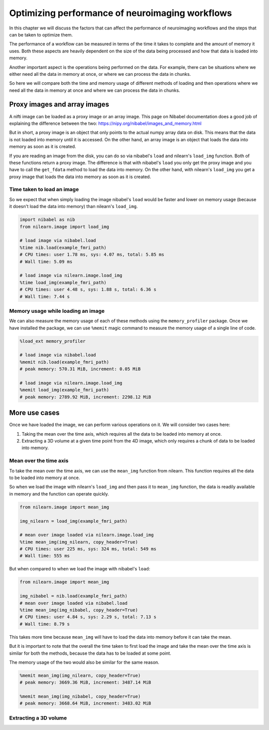.. _masker_memory_usage:

================================================
Optimizing performance of neuroimaging workflows
================================================

In this chapter we will discuss the factors that can affect the performance of
neuroimaging workflows and the steps that can be taken to optimize them.

The performance of a workflow can be measured in terms of the time it takes to
complete and the amount of memory it uses. Both these aspects are heavily
dependent on the size of the data being processed and how that data is loaded
into memory.

Another important aspect is the operations being performed on the data. For
example, there can be situations where we either need all the data in
memory at once, or where we can process the data in chunks.

So here we will compare both the time and memory usage of different methods of
loading and then operations where we need all the data in memory at once and
where we can process the data in chunks.

Proxy images and array images
=============================

A nifti image can be loaded as a proxy image or an array image. This page on
Nibabel documentation does a good job of explaining the difference between the
two: https://nipy.org/nibabel/images_and_memory.html

But in short, a proxy image is an object that only points to the actual numpy
array data on disk. This means that the data is not loaded into memory until
it is accessed. On the other hand, an array image is an object that loads the
data into memory as soon as it is created.

If you are reading an image from the disk, you can do so via nibabel's
``load`` and nilearn's ``load_img`` function. Both of these functions return
a proxy image. The difference is that with nibabel's ``load`` you
only get the proxy image and you have to call the ``get_fdata`` method to load
the data into memory. On the other hand, with nilearn's ``load_img`` you get a
proxy image that loads the data into memory as soon as it is created.

Time taken to load an image
---------------------------

So we expect that when simply loading the image nibabel's ``load`` would be
faster and lower on memory usage (because it doesn't load the data into memory)
than nilearn's ``load_img``.

.. code-block:: python

    import nibabel as nib
    from nilearn.image import load_img

    # load image via nibabel.load
    %time nib.load(example_fmri_path)
    # CPU times: user 1.78 ms, sys: 4.07 ms, total: 5.85 ms
    # Wall time: 5.09 ms

    # load image via nilearn.image.load_img
    %time load_img(example_fmri_path)
    # CPU times: user 4.48 s, sys: 1.88 s, total: 6.36 s
    # Wall time: 7.44 s


Memory usage while loading an image
--------------------------------------

We can also measure the memory usage of each of these methods using the
``memory_profiler`` package. Once we have installed the package, we can use
``%memit`` magic command to measure the memory usage of a single line of code.

.. code-block:: python

    %load_ext memory_profiler

    # load image via nibabel.load
    %memit nib.load(example_fmri_path)
    # peak memory: 570.31 MiB, increment: 0.05 MiB

    # load image via nilearn.image.load_img
    %memit load_img(example_fmri_path)
    # peak memory: 2789.92 MiB, increment: 2298.12 MiB


More use cases
==============

Once we have loaded the image, we can perform various operations on it.
We will consider two cases here:

1. Taking the mean over the time axis, which requires all the data to be
   loaded into memory at once.
2. Extracting a 3D volume at a given time point from the 4D image, which
   only requires a chunk of data to be loaded into memory.

Mean over the time axis
-----------------------

To take the mean over the time axis, we can use the ``mean_img`` function from
nilearn. This function requires all the data to be loaded into memory at once.

So when we load the image with nilearn's ``load_img`` and then pass it to
``mean_img`` function, the data is readily available in memory and the function
can operate quickly.

.. code-block:: python

    from nilearn.image import mean_img

    img_nilearn = load_img(example_fmri_path)

    # mean over image loaded via nilearn.image.load_img
    %time mean_img(img_nilearn, copy_header=True)
    # CPU times: user 225 ms, sys: 324 ms, total: 549 ms
    # Wall time: 555 ms

But when compared to when we load the image with nibabel's ``load``:

.. code-block:: python

    from nilearn.image import mean_img

    img_nibabel = nib.load(example_fmri_path)
    # mean over image loaded via nibabel.load
    %time mean_img(img_nibabel, copy_header=True)
    # CPU times: user 4.84 s, sys: 2.29 s, total: 7.13 s
    # Wall time: 8.79 s

This takes more time because ``mean_img`` will have to load the data into
memory before it can take the mean.

But it is important to note that the overall the time taken to first load the
image and take the mean over the time axis is similar for both the methods,
because the data has to be loaded at some point.

The memory usage of the two would also be similar for the same reason.

.. code-block:: python

    %memit mean_img(img_nilearn, copy_header=True)
    # peak memory: 3669.36 MiB, increment: 3487.14 MiB

    %memit mean_img(img_nibabel, copy_header=True)
    # peak memory: 3668.64 MiB, increment: 3483.02 MiB


Extracting a 3D volume
----------------------
